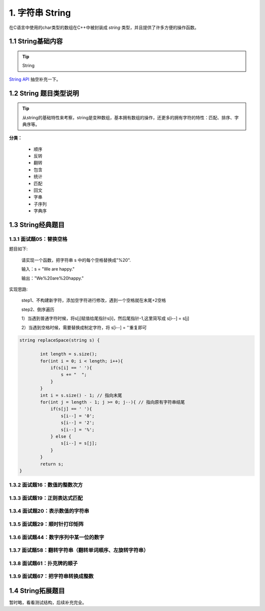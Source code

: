 1. 字符串 String
----------------------

在C语言中使用的char类型的数组在C++中被封装成 :emphasis:`string` 类型，并且提供了许多方便的操作函数。

.. _basic-string:

1.1 String基础内容
~~~~~~~~~~~~~~~~~~~~~~

.. tip::

    String

`String API <https://www.cplusplus.com/reference/string/string/>`_ 抽空补充一下。

.. _string-code-type:

1.2 String 题目类型说明
~~~~~~~~~~~~~~~~~~~~~~~~

.. tip::

    从string的基础特性来考察，string是变种数组，基本拥有数组的操作，还更多的拥有字符的特性：匹配、排序、字典序等。

**分类：**

    * 顺序

    * 反转

    * 翻转

    * 包含

    * 统计

    * 匹配

    * 回文

    * 字串

    * 子序列

    * 字典序

.. _string-offer-questions:

1.3 String经典题目
~~~~~~~~~~~~~~~~~~~

.. _string-replaceSpace:

1.3.1 面试题05：替换空格
************************

题目如下:

    请实现一个函数，把字符串 s 中的每个空格替换成"%20".

    输入：s = "We are happy." 

    输出："We%20are%20happy."

实现思路:

    step1、不构建新字符，添加空字符进行修改，遇到一个空格就在末尾+2空格

    step2、倒序遍历

    1）当遇到普通字符时候，将s[j]赋值给尾指针s[i]，然后尾指针-1,这里简写成 s[i--] = s[j]

    2）当遇到空格时候，需要替换成制定字符，将 s[i--] = ''重复即可


.. code-block:: c++
	
	string replaceSpace(string s) {

		int length = s.size();
		for(int i = 0; i < length; i++){
		    if(s[i] == ' '){
		        s += "  ";
		    }
		}
		int i = s.size() - 1; // 指向末尾
		for(int j = length - 1; j >= 0; j--){ // 指向原有字符串结尾
		    if(s[j] == ' '){
		        s[i--] = '0';
		        s[i--] = '2';
		        s[i--] = '%';
		    } else {
		        s[i--] = s[j];
		    }
		}
		return s;
	}

.. _string-myPow:

1.3.2 面试题16：数值的整数次方
******************************

.. _string-isMatch:

1.3.3 面试题19：正则表达式匹配
******************************

.. _string-isNumber:

1.3.4 面试题20：表示数值的字符串
************************************

.. _string-spiralOrder:

1.3.5 面试题29：顺时针打印矩阵
******************************

.. _string-findNthDigit:

1.3.6 面试题44：数字序列中某一位的数字
******************************************

.. _string-reverseWords:

1.3.7 面试题58：翻转字符串（翻转单词顺序、左旋转字符串）
**********************************************************

.. _string-isStraight:

1.3.8 面试题61：扑克牌的顺子
******************************

.. _string-strToInt:

1.3.9 面试题67：把字符串转换成整数
***************************************


.. _string-other-questions:

1.4 String拓展题目
~~~~~~~~~~~~~~~~~~~

暂时略，看看测试结构，后续补充完全。


